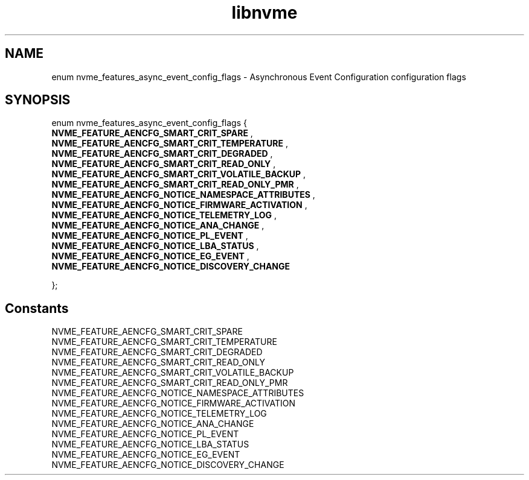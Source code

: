 .TH "libnvme" 9 "enum nvme_features_async_event_config_flags" "September 2023" "API Manual" LINUX
.SH NAME
enum nvme_features_async_event_config_flags \- Asynchronous Event Configuration configuration flags
.SH SYNOPSIS
enum nvme_features_async_event_config_flags {
.br
.BI "    NVME_FEATURE_AENCFG_SMART_CRIT_SPARE"
, 
.br
.br
.BI "    NVME_FEATURE_AENCFG_SMART_CRIT_TEMPERATURE"
, 
.br
.br
.BI "    NVME_FEATURE_AENCFG_SMART_CRIT_DEGRADED"
, 
.br
.br
.BI "    NVME_FEATURE_AENCFG_SMART_CRIT_READ_ONLY"
, 
.br
.br
.BI "    NVME_FEATURE_AENCFG_SMART_CRIT_VOLATILE_BACKUP"
, 
.br
.br
.BI "    NVME_FEATURE_AENCFG_SMART_CRIT_READ_ONLY_PMR"
, 
.br
.br
.BI "    NVME_FEATURE_AENCFG_NOTICE_NAMESPACE_ATTRIBUTES"
, 
.br
.br
.BI "    NVME_FEATURE_AENCFG_NOTICE_FIRMWARE_ACTIVATION"
, 
.br
.br
.BI "    NVME_FEATURE_AENCFG_NOTICE_TELEMETRY_LOG"
, 
.br
.br
.BI "    NVME_FEATURE_AENCFG_NOTICE_ANA_CHANGE"
, 
.br
.br
.BI "    NVME_FEATURE_AENCFG_NOTICE_PL_EVENT"
, 
.br
.br
.BI "    NVME_FEATURE_AENCFG_NOTICE_LBA_STATUS"
, 
.br
.br
.BI "    NVME_FEATURE_AENCFG_NOTICE_EG_EVENT"
, 
.br
.br
.BI "    NVME_FEATURE_AENCFG_NOTICE_DISCOVERY_CHANGE"

};
.SH Constants
.IP "NVME_FEATURE_AENCFG_SMART_CRIT_SPARE" 12
.IP "NVME_FEATURE_AENCFG_SMART_CRIT_TEMPERATURE" 12
.IP "NVME_FEATURE_AENCFG_SMART_CRIT_DEGRADED" 12
.IP "NVME_FEATURE_AENCFG_SMART_CRIT_READ_ONLY" 12
.IP "NVME_FEATURE_AENCFG_SMART_CRIT_VOLATILE_BACKUP" 12
.IP "NVME_FEATURE_AENCFG_SMART_CRIT_READ_ONLY_PMR" 12
.IP "NVME_FEATURE_AENCFG_NOTICE_NAMESPACE_ATTRIBUTES" 12
.IP "NVME_FEATURE_AENCFG_NOTICE_FIRMWARE_ACTIVATION" 12
.IP "NVME_FEATURE_AENCFG_NOTICE_TELEMETRY_LOG" 12
.IP "NVME_FEATURE_AENCFG_NOTICE_ANA_CHANGE" 12
.IP "NVME_FEATURE_AENCFG_NOTICE_PL_EVENT" 12
.IP "NVME_FEATURE_AENCFG_NOTICE_LBA_STATUS" 12
.IP "NVME_FEATURE_AENCFG_NOTICE_EG_EVENT" 12
.IP "NVME_FEATURE_AENCFG_NOTICE_DISCOVERY_CHANGE" 12
